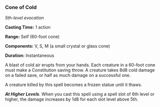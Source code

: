 *** Cone of Cold
:PROPERTIES:
:CUSTOM_ID: cone-of-cold
:END:
/5th-level evocation/

*Casting Time:* 1 action

*Range:* Self (60-foot cone)

*Components:* V, S, M (a small crystal or glass cone)

*Duration:* Instantaneous

A blast of cold air erupts from your hands. Each creature in a 60-foot
cone must make a Constitution saving throw. A creature takes 8d8 cold
damage on a failed save, or half as much damage on a successful one.

A creature killed by this spell becomes a frozen statue until it thaws.

*/At Higher Levels/*. When you cast this spell using a spell slot of 6th
level or higher, the damage increases by 1d8 for each slot level above
5th.
